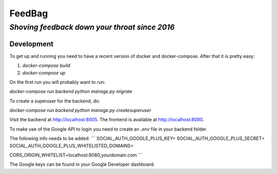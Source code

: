 =========
 FeedBag
=========
*Shoving feedback down your throat since 2016*
----------------------------------------------

Development
===========

To get up and running you need to have a recent version of docker and
docker-compose. After that it is pretty easy:

1. `docker-compose build`
2. `docker-compose up`

On the first run you will probably want to run:

`docker-compose run backend python manage.py migrate`

To create a superuser for the backend, do:

`docker-compose run backend python manage.py createsuperuser`

Visit the backend at http://localhost:8005. The frontend is available at
http://localhost:8080.


To make use of the Google API to login you need to create an `.env` file in your backend folder.

The following info needs to be added:
```
SOCIAL_AUTH_GOOGLE_PLUS_KEY=
SOCIAL_AUTH_GOOGLE_PLUS_SECRET=
SOCIAL_AUTH_GOOGLE_PLUS_WHITELISTED_DOMAINS=

CORS_ORIGIN_WHITELIST=localhost:8080,yourdomain.com
```

The Google keys can be found in your Google Developer dashboard.
